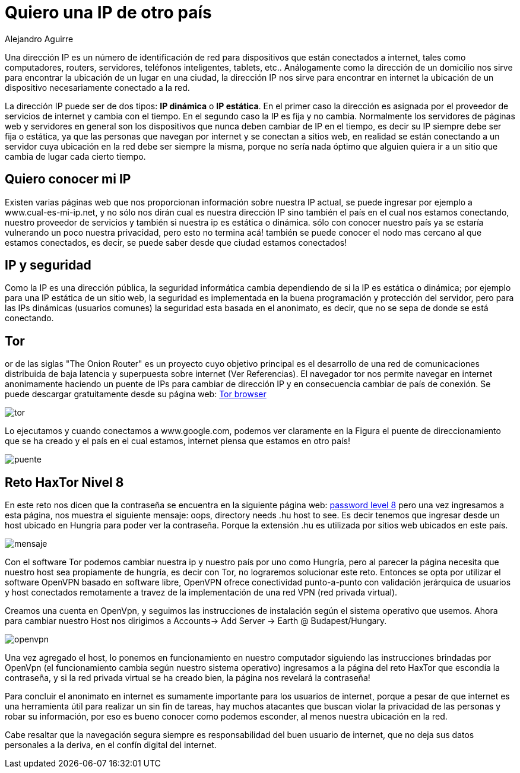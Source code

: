 :slug: ip-otro-pais/
:date: 2016-12-24
:category: retos
:tags: red, reto, solucionar, herramienta
:Image: ip.png
:author: Alejandro Aguirre
:writer: alejoa
:name: Alejandro Aguirre Soto
:about1: Ingeniero mecatrónico, Escuela de Ingeniería de Antioquia, Maestría en Simulación de sistemas fluidos, Arts et Métiers Paristech, Francia, Java programming specialization, Duke University , USA
:about2: Apasionado por el conocimiento, el arte y la ciencia.

= Quiero una IP de otro país

Una dirección IP es un número de identificación de red para dispositivos que 
están conectados a internet, tales como computadores, routers, servidores, 
teléfonos inteligentes, tablets, etc.. Análogamente como la dirección de un 
domicilio nos sirve para encontrar la ubicación de un lugar en una ciudad, la 
dirección IP nos sirve para encontrar en internet la ubicación de un 
dispositivo necesariamente conectado a la red.

La dirección IP puede ser de dos tipos: *IP dinámica* o *IP estática*. En el 
primer caso la dirección es asignada por el proveedor de servicios de internet 
y cambia con el tiempo. En el segundo caso la IP es fija y no cambia. 
Normalmente los servidores de páginas web y servidores en general son los 
dispositivos que nunca deben cambiar de IP en el tiempo, es decir su IP siempre 
debe ser fija o estática, ya que las personas que navegan por internet y se 
conectan a sitios web, en realidad se están conectando a un servidor cuya 
ubicación en la red debe ser siempre la misma, porque no sería nada óptimo que 
alguien quiera ir a un sitio que cambia de lugar cada cierto tiempo.

== Quiero conocer mi IP

Existen varias páginas web que nos proporcionan información sobre nuestra IP 
actual, se puede ingresar por ejemplo a www.cual-es-mi-ip.net, y no sólo nos 
dirán cual es nuestra dirección IP sino también el país en el cual nos estamos 
conectando, nuestro proveedor de servicios y también si nuestra ip es estática 
o dinámica. sólo con conocer nuestro país ya se estaría vulnerando un poco 
nuestra privacidad, pero esto no termina acá! también se puede conocer el nodo 
mas cercano al que estamos conectados, es decir, se puede saber desde que ciudad 
estamos conectados!

== IP y seguridad

Como la IP es una dirección pública, la seguridad informática cambia 
dependiendo de si la IP es estática o dinámica; por ejemplo para una IP 
estática de un sitio web, la seguridad es implementada en la buena programación 
y protección del servidor, pero para las IPs dinámicas (usuarios comunes) la 
seguridad esta basada en el anonimato, es decir, que no se sepa de donde se 
está conectando.

== Tor

or de las siglas "The Onion Router" es un proyecto cuyo objetivo principal es 
el desarrollo de una red de comunicaciones distribuida de baja latencia y 
superpuesta sobre internet (Ver Referencias). El navegador tor nos permite 
navegar en internet anonimamente haciendo un puente de IPs para cambiar de 
dirección IP y en consecuencia cambiar de país de conexión. Se puede descargar 
gratuitamente desde su página web: https://www.torproject.org/download/download[Tor browser]

image::tor.png[]

Lo ejecutamos y cuando conectamos a www.google.com, podemos ver claramente en 
la Figura el puente de direccionamiento que se ha creado y el país en el cual 
estamos, internet piensa que estamos en otro país!

image::puente.png[]

== Reto HaxTor Nivel 8

En este reto nos dicen que la contraseña se encuentra en la siguiente página 
web: https://hax.tor.hu/level8/the_password/index.jpg[password level 8] pero 
una vez ingresamos a esta página, nos muestra el siguiente mensaje: oops, 
directory needs .hu host to see. Es decir tenemos que ingresar desde un host 
ubicado en Hungría para poder ver la contraseña. Porque la extensión .hu es 
utilizada por sitios web ubicados en este país.

image::mensaje.png[]

Con el software Tor podemos cambiar nuestra ip y nuestro país por uno como 
Hungría, pero al parecer la página necesita que nuestro host sea propiamente de 
hungría, es decir con Tor, no lograremos solucionar este reto. Entonces se opta 
por utilizar el software OpenVPN basado en software libre, OpenVPN ofrece 
conectividad punto-a-punto con validación jerárquica de usuarios y host 
conectados remotamente a travez de la implementación de una red VPN (red 
privada virtual).


Creamos una cuenta en OpenVpn, y seguimos las instrucciones de instalación 
según el sistema operativo que usemos. Ahora para cambiar nuestro Host nos 
dirigimos a Accounts→ Add Server → Earth @ Budapest/Hungary.

image::openvpn.png[]

Una vez agregado el host, lo ponemos en funcionamiento en nuestro computador 
siguiendo las instrucciones brindadas por OpenVpn (el funcionamiento cambia 
según nuestro sistema operativo) ingresamos a la página del reto HaxTor que 
escondía la contraseña, y si la red privada virtual se ha creado bien, la 
página nos revelará la contraseña!

Para concluir el anonimato en internet es sumamente importante para los 
usuarios de internet, porque a pesar de que internet es una herramienta útil 
para realizar un sin fin de tareas, hay muchos atacantes que buscan violar la 
privacidad de las personas y robar su información, por eso es bueno conocer 
como podemos esconder, al menos nuestra ubicación en la red.

Cabe resaltar que la navegación segura siempre es responsabilidad del buen 
usuario de internet, que no deja sus datos personales a la deriva, en el confín 
digital del internet.
